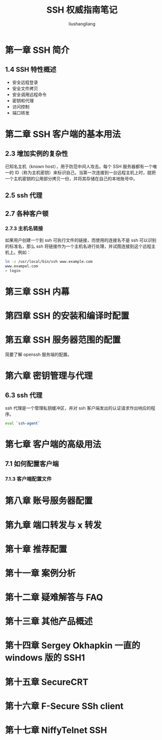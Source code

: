 # -*- coding:utf-8-*-
#+TITLE: SSH 权威指南笔记
#+AUTHOR: liushangliang
#+EMAIL: phenix3443+github@gmail.com
#+OPTIONS: num:nil
* 第一章 SSH 简介
** 1.4 SSH 特性概述
   + 安全远程登录
   + 安全文件拷贝
   + 安全调用远程命令
   + 密钥和代理
   + 访问控制
   + 端口转发

* 第二章 SSH 客户端的基本用法
** 2.3 增加实例的复杂性
  已知名主机（known host），用于防范中间人攻击。每个 SSH 服务器都有一个唯一的 ID（称为主机密钥）来标识自己。当第一次连接到一台远程主机上时，就把一个主机密钥的公用部分拷贝一份，并将其存储在自己的本地账号中。
** 2.5 ssh 代理

** 2.7 各种客户顿
*** 2.7.3 主机名链接
    如果用户创建一个到 ssh 可执行文件的链接，而使用的连接名不是 ssh 可以识别的标准名，那么 ssh 将链接作为一个主机名进行处理，并试图连接到这个远程主机上。例如：
   #+BEGIN_SRC sh
ln -s /usr/local/bin/ssh www.example.com
www.exampel.com
> login
   #+END_SRC

* 第三章 SSH 内幕
* 第四章 SSH 的安装和编译时配置
* 第五章 SSH 服务器范围的配置
  简要了解 openssh 服务端的配置。
* 第六章 密钥管理与代理
** 6.3 ssh 代理
   ssh 代理是一个管理私钥缓冲区，并对 ssh 客户端发出的认证请求作出响应的程序。
   #+BEGIN_SRC sh
eval `ssh-agent`
   #+END_SRC
* 第七章 客户端的高级用法
** 7.1 如何配置客户端
*** 7.1.3 客户端配置文件
* 第八章 账号服务器配置
* 第九章 端口转发与 x 转发
* 第十章 推荐配置
* 第十一章 案例分析
* 第十二章 疑难解答与 FAQ
* 第十三章 其他产品概述
* 第十四章 Sergey Okhapkin 一直的 windows 版的 SSH1
* 第十五章 SecureCRT
* 第十六章 F-Secure SSh client
* 第十七章 NiffyTelnet SSH
